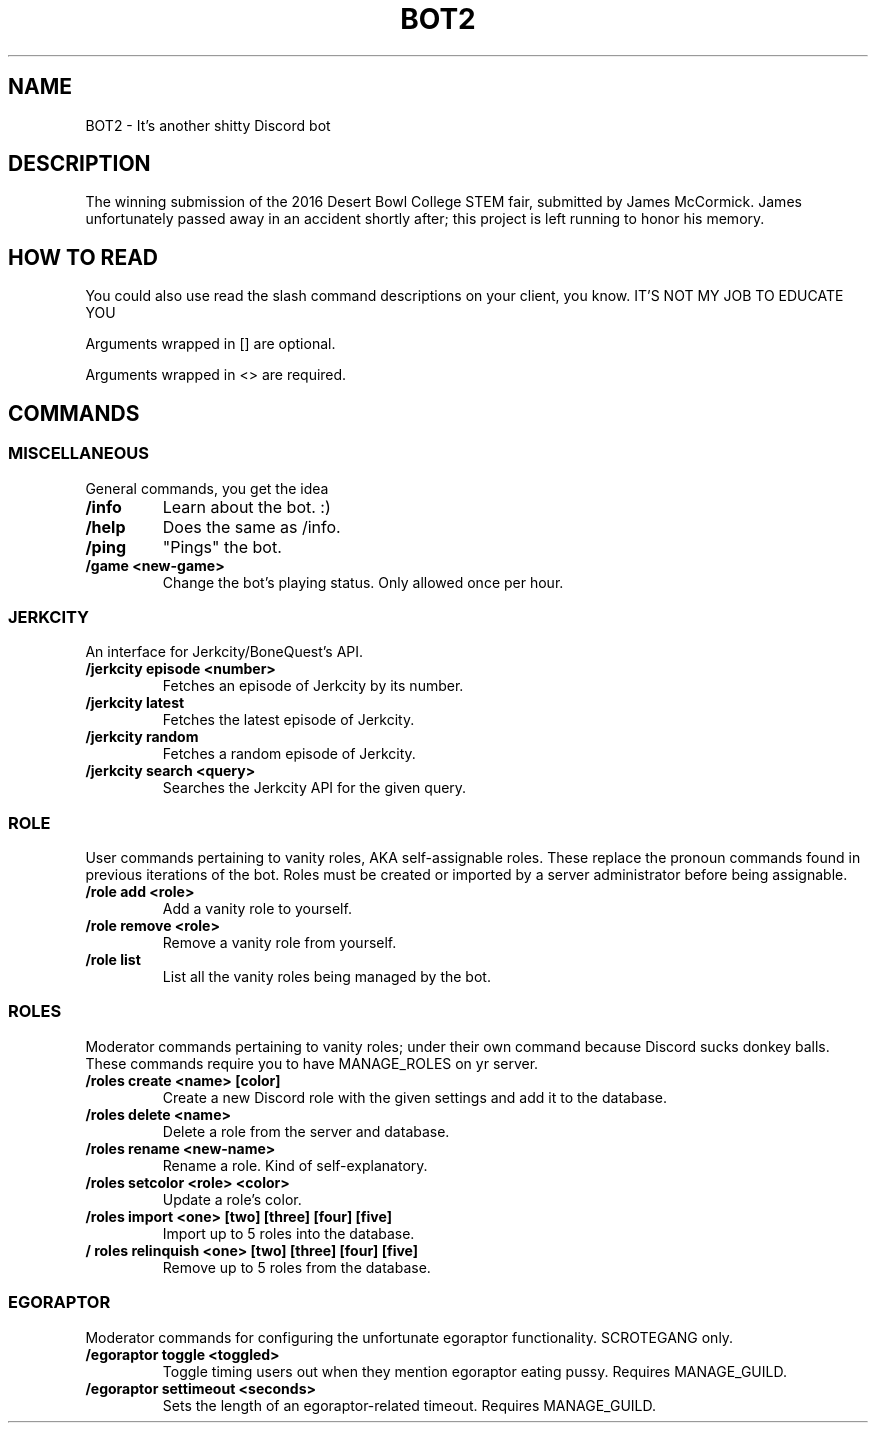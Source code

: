 .TH "BOT2" "7" "2023\-03\-10" "BOT2" "BOT2 Manual"
.SH NAME
BOT2 \- It's another shitty Discord bot

.SH DESCRIPTION
The winning submission of the 2016 Desert Bowl College STEM fair, submitted by James McCormick. James unfortunately passed away in an accident shortly after; this project is left running to honor his memory.

.SH HOW TO READ
You could also use read the slash command descriptions on your client, you know. IT'S NOT MY JOB TO EDUCATE YOU

Arguments wrapped in [] are optional.

Arguments wrapped in <> are required.

.SH COMMANDS

.SS MISCELLANEOUS
General commands, you get the idea

.TP
.B /info
Learn about the bot. :)

.TP
.B /help
Does the same as /info.

.TP
.B /ping
"Pings" the bot.

.TP
.B /game <new-game>
Change the bot's playing status. Only allowed once per hour.

.SS JERKCITY
An interface for Jerkcity/BoneQuest's API.

.TP
.B /jerkcity episode <number>
Fetches an episode of Jerkcity by its number.

.TP
.B /jerkcity latest
Fetches the latest episode of Jerkcity.

.TP
.B /jerkcity random
Fetches a random episode of Jerkcity.

.TP
.B /jerkcity search <query>
Searches the Jerkcity API for the given query.

.SS ROLE
User commands pertaining to vanity roles, AKA self-assignable roles. These replace the pronoun commands found in previous iterations of the bot. Roles must be created or imported by a server administrator before being assignable.

.TP
.B /role add <role>
Add a vanity role to yourself.

.TP
.B /role remove <role>
Remove a vanity role from yourself.

.TP
.B /role list
List all the vanity roles being managed by the bot.

.SS ROLES


Moderator commands pertaining to vanity roles; under their own command because Discord sucks donkey balls. These commands require you to have MANAGE_ROLES on yr server.

.TP
.B /roles create <name> [color]
Create a new Discord role with the given settings and add it to the database.

.TP
.B /roles delete <name>
Delete a role from the server and database.

.TP
.B /roles rename <new-name>
Rename a role. Kind of self-explanatory.

.TP
.B /roles setcolor <role> <color>
Update a role's color.

.TP
.B /roles import <one> [two] [three] [four] [five]
Import up to 5 roles into the database.

.TP
.B / roles relinquish <one> [two] [three] [four] [five]
Remove up to 5 roles from the database.

.SS EGORAPTOR
Moderator commands for configuring the unfortunate egoraptor functionality. SCROTEGANG only.

.TP
.B /egoraptor toggle <toggled>
Toggle timing users out when they mention egoraptor eating pussy. Requires MANAGE_GUILD.

.TP
.B /egoraptor settimeout <seconds>
Sets the length of an egoraptor-related timeout. Requires MANAGE_GUILD.
